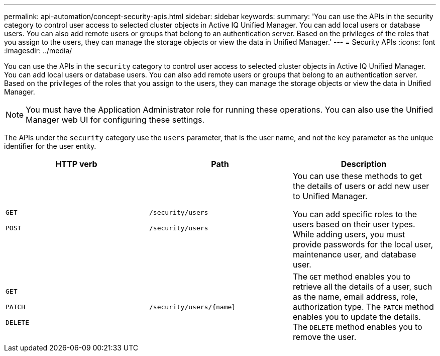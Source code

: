 ---
permalink: api-automation/concept-security-apis.html
sidebar: sidebar
keywords: 
summary: 'You can use the APIs in the security category to control user access to selected cluster objects in Active IQ Unified Manager. You can add local users or database users. You can also add remote users or groups that belong to an authentication server. Based on the privileges of the roles that you assign to the users, they can manage the storage objects or view the data in Unified Manager.'
---
= Security APIs
:icons: font
:imagesdir: ../media/

[.lead]
You can use the APIs in the `security` category to control user access to selected cluster objects in Active IQ Unified Manager. You can add local users or database users. You can also add remote users or groups that belong to an authentication server. Based on the privileges of the roles that you assign to the users, they can manage the storage objects or view the data in Unified Manager.

[NOTE]
====
You must have the Application Administrator role for running these operations. You can also use the Unified Manager web UI for configuring these settings.
====

The APIs under the `security` category use the `users` parameter, that is the user name, and not the `key` parameter as the unique identifier for the user entity.

[cols="1a,1a,1a" options="header"]
|===
| HTTP verb| Path| Description
a|
`GET`

`POST`

a|
`/security/users`

`/security/users`

a|
You can use these methods to get the details of users or add new user to Unified Manager.

You can add specific roles to the users based on their user types. While adding users, you must provide passwords for the local user, maintenance user, and database user.

a|
`GET`

`PATCH`

`DELETE`

a|
`+/security/users/{name}+`

a|
The `GET` method enables you to retrieve all the details of a user, such as the name, email address, role, authorization type. The `PATCH` method enables you to update the details. The `DELETE` method enables you to remove the user.

|===
